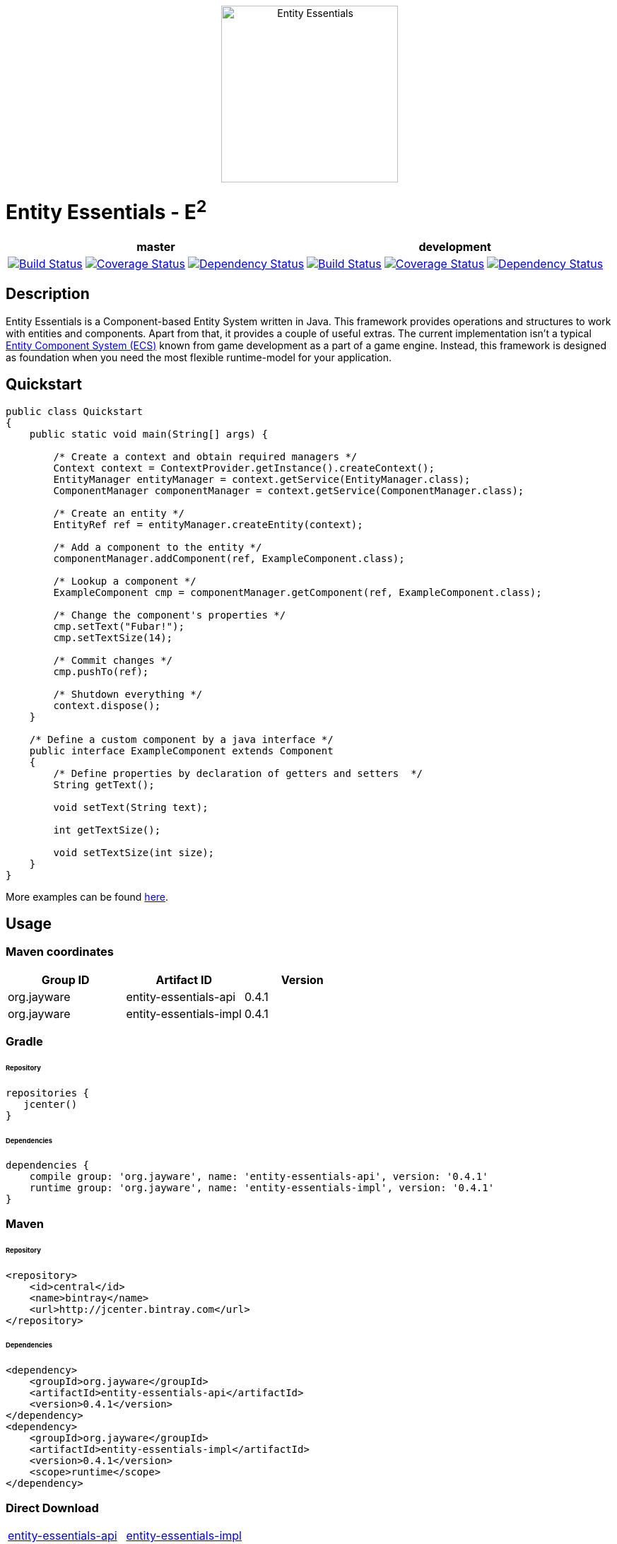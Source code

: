 ++++
<p align="center">
    <img src="http://jayware.github.io/entity-essentials/assets/images/e2-logo.svg" height="250" alt="Entity Essentials">
</p>
<p>
    <h1>Entity Essentials - E<sup>2</sup></h1>
<table>
    <thead>
        <tr>
            <th align="center" colspan="3">master</th>
            <th align="center" colspan="3">development</th>
        </tr>
    </thead>
    <tbody>
        <tr>
            <td align="center">
                <a href="https://travis-ci.org/jayware/entity-essentials">
                    <img src="https://img.shields.io/travis/jayware/entity-essentials/master.svg?style=flat-square" alt="Build Status">
                </a>
            </td>
            <td align="center">
                <a href="https://coveralls.io/github/jayware/entity-essentials?branch=master">
                    <img src="https://img.shields.io/coveralls/jayware/entity-essentials/master.svg?style=flat-square" alt="Coverage Status" />
                </a>
            </td>
            <td align="center">
                <a href="https://www.versioneye.com/user/projects/56b464390a0ff50035ba7e9f?child=summary">
                    <img src="https://www.versioneye.com/user/projects/56b464390a0ff50035ba7e9f/badge.svg?style=flat" alt="Dependency Status" />
                </a>
            </td>
            <td align="center">
                <a href="https://travis-ci.org/jayware/entity-essentials">
                    <img src="https://img.shields.io/travis/jayware/entity-essentials/development.svg?style=flat-square" alt="Build Status">
                </a>
            </td>
            <td align="center">
                <a href="https://coveralls.io/github/jayware/entity-essentials?branch=development">
                    <img src="https://img.shields.io/coveralls/jayware/entity-essentials/development.svg?style=flat-square" alt="Coverage Status" />
                </a>
            </td>
            <td align="center">
                <a href="https://www.versioneye.com/user/projects/56b465e30a0ff5002c85efe0?child=summary">
                    <img src="https://www.versioneye.com/user/projects/56b465e30a0ff5002c85efe0/badge.svg?style=flat" alt="Dependency Status" />
                </a>
            </td>
        </tr>
    </tbody>
</table>
</p>
++++

:api-version: 0.4.1
:impl-version: 0.4.1

## Description
Entity Essentials is a Component-based Entity System written in Java. This framework provides operations and structures to work with entities and components.
Apart from that, it provides a couple of useful extras. The current implementation isn't a typical https://en.wikipedia.org/wiki/Entity_component_system[Entity Component System (ECS)]
known from game development as a part of a game engine. Instead, this framework is designed as foundation when you need the most flexible runtime-model for your application.

## Quickstart
[source,java]
----
public class Quickstart
{
    public static void main(String[] args) {

        /* Create a context and obtain required managers */
        Context context = ContextProvider.getInstance().createContext();
        EntityManager entityManager = context.getService(EntityManager.class);
        ComponentManager componentManager = context.getService(ComponentManager.class);

        /* Create an entity */
        EntityRef ref = entityManager.createEntity(context);

        /* Add a component to the entity */
        componentManager.addComponent(ref, ExampleComponent.class);

        /* Lookup a component */
        ExampleComponent cmp = componentManager.getComponent(ref, ExampleComponent.class);

        /* Change the component's properties */
        cmp.setText("Fubar!");
        cmp.setTextSize(14);

        /* Commit changes */
        cmp.pushTo(ref);

        /* Shutdown everything */
        context.dispose();
    }

    /* Define a custom component by a java interface */
    public interface ExampleComponent extends Component
    {
        /* Define properties by declaration of getters and setters  */
        String getText();

        void setText(String text);

        int getTextSize();

        void setTextSize(int size);
    }
}
----

More examples can be found link:examples/README.md[here].

## Usage

### Maven coordinates

|===
| Group ID |Artifact ID | Version

| org.jayware
| entity-essentials-api
| {api-version}

| org.jayware
| entity-essentials-impl
| {impl-version}

|===

### Gradle
###### Repository
[source,groovy]
----
repositories {
   jcenter()
}
----

###### Dependencies
[source,java,subs="attributes"]
----
dependencies {
    compile group: 'org.jayware', name: 'entity-essentials-api', version: '{api-version}'
    runtime group: 'org.jayware', name: 'entity-essentials-impl', version: '{impl-version}'
}
----

### Maven
###### Repository
[source,xml]
----
<repository>
    <id>central</id>
    <name>bintray</name>
    <url>http://jcenter.bintray.com</url>
</repository>
----
###### Dependencies
[source,xml]
----
<dependency>
    <groupId>org.jayware</groupId>
    <artifactId>entity-essentials-api</artifactId>
    <version>0.4.1</version>
</dependency>
<dependency>
    <groupId>org.jayware</groupId>
    <artifactId>entity-essentials-impl</artifactId>
    <version>0.4.1</version>
    <scope>runtime</scope>
</dependency>
----

### Direct Download

|===
|https://jcenter.bintray.com/org/jayware/entity-essentials-api/{api-version}/[entity-essentials-api] |https://jcenter.bintray.com/org/jayware/entity-essentials-impl/{impl-version}/[entity-essentials-impl]
|===

## Contributions
All contributions are welcome: ideas, patches, documentation, bug reports, complaints.